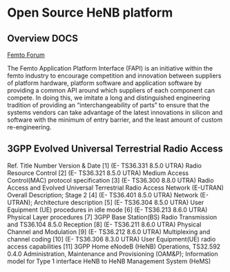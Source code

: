 #+STARTUP: showall
#+TAGS: DOCS(d) CODING(c) TESTING(t) PLANING(p)
#+STARTUP: hidestars

* Open Source HeNB platform
** Overview							       :DOCS:

   [[http://femtoforum.org/femto/technical.php][Femto Forum]]

   The Femto Application Platform Interface (FAPI) is an initiative
   within the femto industry to encourage competition and innovation
   between suppliers of platform hardware, platform software and
   application software by providing a common API around which suppliers
   of each component can compete. In doing this, we imitate a long and
   distinguished engineering tradition of providing an
   “interchangeability of parts” to ensure that the systems vendors can
   take advantage of the latest innovations in silicon and software with
   the minimum of entry barrier, and the least amount of custom
   re-engineering.

** 3GPP Evolved Universal Terrestrial Radio Access
   Ref.  Title  Number  Version & Date
   [1]  (E- TS36.331  8.5.0 UTRA) Radio Resource Control
   [2]  (E- TS36.321  8.5.0 UTRA) Medium Access Control(MAC) protocol specification
   [3]  (E- TS36.300  8.8.0 UTRA) Radio Access and Evolved Universal Terrestrial Radio Access Network  (E-UTRAN) Overall Description; Stage 2
   [4]  (E- TS36.401  8.5.0 UTRA) Network (E-UTRAN); Architecture description
   [5]  (E- TS36.304  8.5.0 UTRA) User Equipment (UE) procedures in idle mode
   [6]  (E- TS36.213  8.6.0 UTRA) Physical Layer procedures
   [7]  3GPP Base Station(BS) Radio Transmission and  TS36.104  8.5.0 Reception
   [8]  (E- TS36.211  8.6.0 UTRA) Physical Channel and Modulation
   [9]  (E- TS36.212  8.6.0 UTRA) Multiplexing and channel coding
   [10] (E- TS36.306  8.3.0 UTRA) User Equipment(UE) radio access capabilities
   [11]  3GPP Home eNodeB (HeNB)  Operations,  TS32.592  0.4.0 Administration, Maintenance and Provisioning (OAM&P);
   Information model for Type 1 interface HeNB to HeNB Management System (HeMS)
